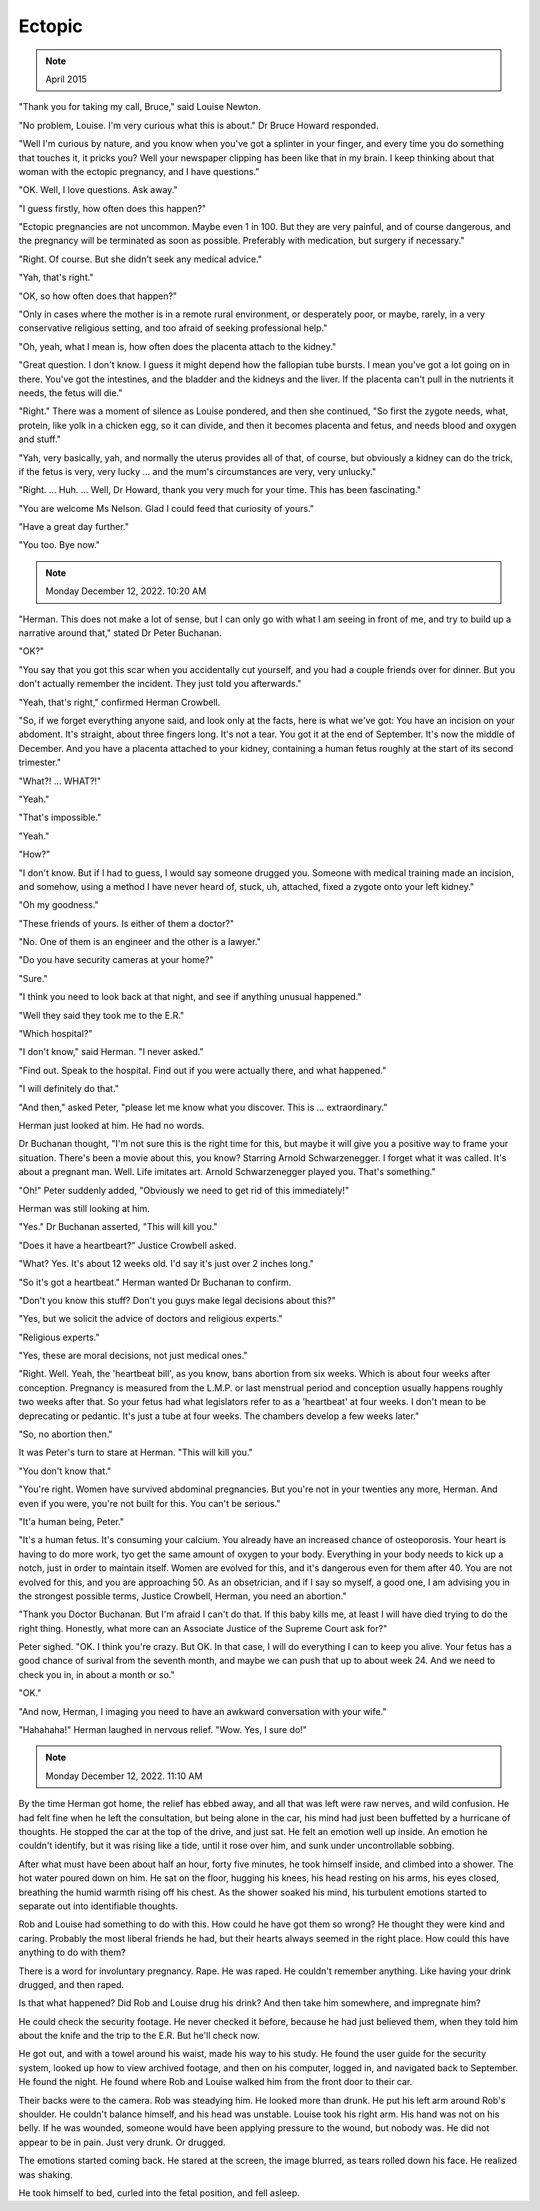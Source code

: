 Ectopic
=======

.. note:: April 2015

"Thank you for taking my call, Bruce," said Louise Newton.

"No problem, Louise. I'm very curious what this is about." Dr Bruce
Howard responded.

"Well I'm curious by nature, and you know when you've got a splinter in
your finger, and every time you do something that touches it, it pricks
you? Well your newspaper clipping has been like that in my brain. I
keep thinking about that woman with the ectopic pregnancy, and I have
questions."

"OK. Well, I love questions. Ask away."

"I guess firstly, how often does this happen?"

"Ectopic pregnancies are not uncommon. Maybe even 1 in 100. But they are
very painful, and of course dangerous, and the pregnancy will be
terminated as soon as possible. Preferably with medication, but surgery
if necessary."

"Right. Of course. But she didn't seek any medical advice."

"Yah, that's right."

"OK, so how often does that happen?"

"Only in cases where the mother is in a remote rural environment, or
desperately poor, or maybe, rarely, in a very conservative religious
setting, and too afraid of seeking professional help."

"Oh, yeah, what I mean is, how often does the placenta attach to the
kidney."

"Great question. I don't know. I guess it might depend how the fallopian
tube bursts. I mean you've got a lot going on in there. You've got the
intestines, and the bladder and the kidneys and the liver. If the
placenta can't pull in the nutrients it needs, the fetus will die."

"Right." There was a moment of silence as Louise pondered, and then she
continued, "So first the zygote needs, what, protein, like yolk in a
chicken egg, so it can divide, and then it becomes placenta and fetus,
and needs blood and oxygen and stuff."

"Yah, very basically, yah, and normally the uterus provides all of that,
of course, but obviously a kidney can do the trick, if the fetus is
very, very lucky ... and the mum's circumstances are very, very
unlucky."

"Right. ... Huh. ... Well, Dr Howard, thank you very much for your time.
This has been fascinating."

"You are welcome Ms Nelson. Glad I could feed that curiosity of yours."

"Have a great day further."

"You too. Bye now."


.. note:: Monday December 12, 2022. 10:20 AM

"Herman. This does not make a lot of sense, but I can only go with what
I am seeing in front of me, and try to build up a narrative around
that," stated Dr Peter Buchanan.

"OK?"

"You say that you got this scar when you accidentally cut yourself, and
you had a couple friends over for dinner. But you don't actually
remember the incident. They just told you afterwards."

"Yeah, that's right," confirmed Herman Crowbell.

"So, if we forget everything anyone said, and look only at the facts,
here is what we've got: You have an incision on your abdoment. It's
straight, about three fingers long. It's not a tear. You got it at the
end of September. It's now the middle of December. And you have a
placenta attached to your kidney, containing a human fetus roughly at
the start of its second trimester."

"What?! ... WHAT?!"

"Yeah."

"That's impossible."

"Yeah."

"How?"

"I don't know. But if I had to guess, I would say someone drugged you.
Someone with medical training made an incision, and somehow, using a
method I have never heard of, stuck, uh, attached, fixed a zygote onto
your left kidney."

"Oh my goodness."

"These friends of yours. Is either of them a doctor?"

"No. One of them is an engineer and the other is a lawyer."

"Do you have security cameras at your home?"

"Sure."

"I think you need to look back at that night, and see if anything
unusual happened."

"Well they said they took me to the E.R."

"Which hospital?"

"I don't know," said Herman. "I never asked."

"Find out. Speak to the hospital. Find out if you were actually there,
and what happened."

"I will definitely do that."

"And then," asked Peter, "please let me know what you discover. This
is ... extraordinary."

Herman just looked at him. He had no words.

Dr Buchanan thought, "I'm not sure this is the right time for this, but
maybe it will give you a positive way to frame your situation. There's
been a movie about this, you know? Starring Arnold Schwarzenegger. I
forget what it was called. It's about a pregnant man. Well. Life
imitates art. Arnold Schwarzenegger played you. That's something."

"Oh!" Peter suddenly added, "Obviously we need to get rid of this
immediately!"

Herman was still looking at him.

"Yes." Dr Buchanan asserted, "This will kill you."

"Does it have a heartbeart?" Justice Crowbell asked.

"What? Yes. It's about 12 weeks old. I'd say it's just over 2 inches
long."

"So it's got a heartbeat." Herman wanted Dr Buchanan to confirm.

"Don't you know this stuff? Don't you guys make legal decisions about
this?"

"Yes, but we solicit the advice of doctors and religious experts."

"Religious experts."

"Yes, these are moral decisions, not just medical ones."

"Right. Well. Yeah, the 'heartbeat bill', as you know, bans abortion
from six weeks. Which is about four weeks after conception. Pregnancy is
measured from the L.M.P. or last menstrual period and conception
usually happens roughly two weeks after that. So your fetus had what
legislators refer to as a 'heartbeat' at four weeks. I don't mean to be
deprecating or pedantic. It's just a tube at four weeks. The chambers
develop a few weeks later."

"So, no abortion then."

It was Peter's turn to stare at Herman. "This will kill you."

"You don't know that."

"You're right. Women have survived abdominal pregnancies. But you're not in your twenties any more, Herman. And even if you were, you're not built for this. You can't be serious."

"It'a human being, Peter."

"It's a human fetus. It's consuming your calcium. You already have an
increased chance of osteoporosis. Your heart is having to do more work,
tyo get the same amount of oxygen to your body. Everything in your body
needs to kick up a notch, just in order to maintain itself. Women are
evolved for this, and it's dangerous even for them after 40. You are
not evolved for this, and you are approaching 50. As an obsetrician,
and if I say so myself, a good one, I am advising you in the strongest
possible terms, Justice Crowbell, Herman, you need an abortion."

"Thank you Doctor Buchanan. But I'm afraid I can't do that. If this baby
kills me, at least I will have died trying to do the right thing.
Honestly, what more can an Associate Justice of the Supreme Court ask
for?"

Peter sighed. "OK. I think you're crazy. But OK. In that case, I will do
everything I can to keep you alive. Your fetus has a good chance of
surival from the seventh month, and maybe we can push that up to about
week 24. And we need to check you in, in about a month or so."

"OK."

"And now, Herman, I imaging you need to have an awkward conversation
with your wife."

"Hahahaha!" Herman laughed in nervous relief. "Wow. Yes, I sure do!"


.. note:: Monday December 12, 2022. 11:10 AM

By the time Herman got home, the relief has ebbed away, and all that was
left were raw nerves, and wild confusion. He had felt fine when he left
the consultation, but being alone in the car, his mind had just been
buffetted by a hurricane of thoughts. He stopped the car at the top of
the drive, and just sat. He felt an emotion well up inside. An emotion
he couldn't identify, but it was rising like a tide, until it rose over
him, and sunk under uncontrollable sobbing.

After what must have been about half an hour, forty five minutes, he
took himself inside, and climbed into a shower. The hot water poured
down on him. He sat on the floor, hugging his knees, his head resting
on his arms, his eyes closed, breathing the humid warmth rising off his
chest. As the shower soaked his mind, his turbulent emotions started to
separate out into identifiable thoughts.

Rob and Louise had something to do with this. How could he have got them
so wrong? He thought they were kind and caring. Probably the most
liberal friends he had, but their hearts always seemed in the right
place. How could this have anything to do with them?

There is a word for involuntary pregnancy. Rape. He was raped. He
couldn't remember anything. Like having your drink drugged, and then
raped.

Is that what happened? Did Rob and Louise drug his drink? And then take
him somewhere, and impregnate him?

He could check the security footage. He never checked it before, because
he had just believed them, when they told him about the knife and the
trip to the E.R. But he'll check now.

He got out, and with a towel around his waist, made his way to his
study. He found the user guide for the security system, looked up how
to view archived footage, and then on his computer, logged in, and
navigated back to September. He found the night. He found where Rob and
Louise walked him from the front door to their car.

Their backs were to the camera. Rob was steadying him. He looked more
than drunk. He put his left arm around Rob's shoulder. He couldn't
balance himself, and his head was unstable. Louise took his right arm.
His hand was not on his belly. If he was wounded, someone would have
been applying pressure to the wound, but nobody was. He did not appear
to be in pain. Just very drunk. Or drugged.

The emotions started coming back. He stared at the screen, the image
blurred, as tears rolled down his face. He realized was shaking.

He took himself to bed, curled into the fetal position, and fell asleep.
